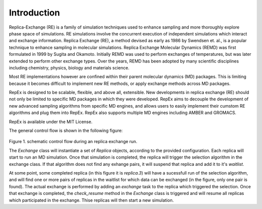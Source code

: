 .. _introduction:

************
Introduction
************

Replica-Exchange (RE) is a family of simulation techniques used to enhance
sampling and more thoroughly explore phase space of simulations. RE simulations
involve the concurrent execution of independent simulations which interact and
exchange information. Replica Exchange (RE), a method devised as early as 1986
by Swendsen et. al., is a popular technique to enhance sampling in molecular
simulations. Replica Exchange Molecular Dynamics (REMD) was first formulated in
1999 by Sugita and Okamoto. Initially REMD was used to perform exchanges of
temperatures, but was later extended to perform other exchange types. Over the
years, REMD has been adopted by many scientific disciplines including chemistry,
physics, biology and materials science.

Most RE implementations however are confined within their parent molecular
dynamics (MD) packages. This is limiting because it becomes difficult to
implement new RE methods, or apply exchange methods across MD packages.

RepEx is designed to be scalable, flexible, and above all, extensible. New
developments in replica exchange (RE) should not only be limited to specific MD
packages in which they were developed. RepEx aims to decouple the development of
new advanced sampling algorithms from specific MD engines, and allows users to
easily implement their cumstom RE algorithms and plug them into RepEx. RepEx
also supports multiple MD engines including AMBER and GROMACS.

RepEx is available under the MIT License.


The general control flow is shown in the following figure:


.. figure:: repex_control_flow.png
 :width: 800pt
 :alt: RepEx Control Flow

Figure 1. schematic control flow during an replica exchange run.

The `Exchange` class will instantiate a set of `Replica` objects, according to
the provided configuration.  Each replica will start to run an MD simulation.
Once that simulation is completed, the replica will trigger the selection
algorithm in the exchange class.  If that algorithm does not find any exhange
pairs, it will suspend that replica and add it to it's `waitlist`.

At some point, some completed replica (in this figure it is `replica.3`) will
have a sucessfull run of the selection algorithm, and will find one or more
pairs of replicas in the waitlist for which data can be exchanged (in the
figure, only one pair is found).  The actual exchange is performed by adding an
`exchange` task to the replica which triggered the selection.  Once that
exchange is completed, the `check_resume` method in the `Exchange` class is
triggered and will resume all replicas which participated in the exchange.
Thise replicas will then start a new simulation.

